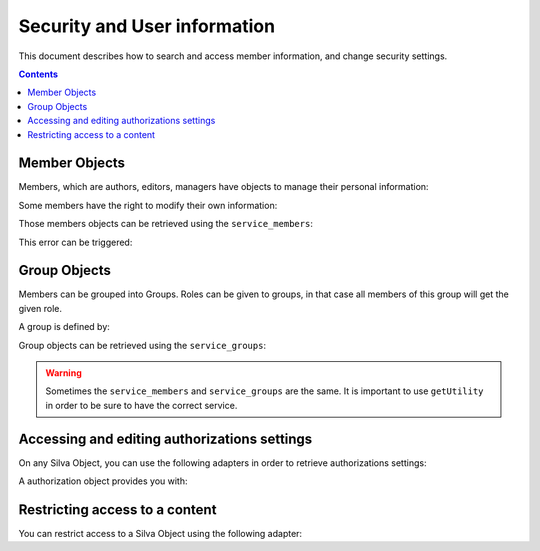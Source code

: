 
Security and User information
=============================

This document describes how to search and access member information, and change
security settings.

.. contents::


Member Objects
--------------

Members, which are authors, editors, managers have objects to manage their
personal information:

.. autointerface:: silva.core.interfaces.IMember


Some members have the right to modify their own information:

.. autointerface:: silva.core.interfaces.IEditableMember

.. versionadded:: 2.2


Those members objects can be retrieved using the ``service_members``:

.. autointerface:: silva.core.services.interfaces.IMemberService

This error can be triggered:

.. autoexception:: silva.core.services.interfaces.MemberLookupError

.. versionadded:: 2.3.1


Group Objects
-------------

Members can be grouped into Groups. Roles can be given to groups, in
that case all members of this group will get the given role.

A group is defined by:

.. autointerface:: silva.core.interfaces.auth.IGroup

.. versionadded:: 2.3


Group objects can be retrieved using the ``service_groups``:

.. autointerface:: silva.core.services.interfaces.IGroupService

.. versionadded:: 2.3

.. warning:: Sometimes the ``service_members`` and ``service_groups``
     are the same. It is important to use ``getUtility`` in order to
     be sure to have the correct service.


Accessing and editing authorizations settings
---------------------------------------------

On any Silva Object, you can use the following adapters in order to
retrieve authorizations settings:

.. autointerface:: silva.core.interfaces.auth.IAuthorizationManager

.. versionadded:: 2.3


A authorization object provides you with:

.. autointerface:: silva.core.interfaces.auth.IAuthorization

.. versionadded:: 2.3


Restricting access to a content
-------------------------------

You can restrict access to a Silva Object using the following adapter:

.. autointerface:: silva.core.interfaces.auth.IAccessSecurity

.. versionadded:: 2.3
